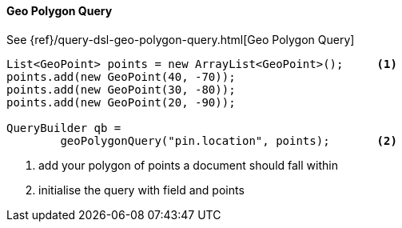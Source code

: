 [[java-query-dsl-geo-polygon-query]]
==== Geo Polygon Query

See {ref}/query-dsl-geo-polygon-query.html[Geo Polygon Query]

[source,java]
--------------------------------------------------
List<GeoPoint> points = new ArrayList<GeoPoint>();     <1>
points.add(new GeoPoint(40, -70));
points.add(new GeoPoint(30, -80));
points.add(new GeoPoint(20, -90));

QueryBuilder qb = 
        geoPolygonQuery("pin.location", points);       <2>
--------------------------------------------------
<1> add your polygon of points a document should fall within
<2> initialise the query with field and points

